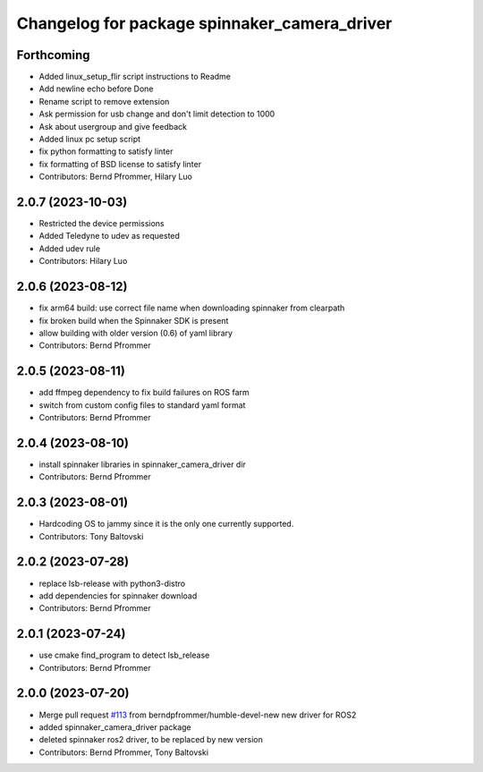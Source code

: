 ^^^^^^^^^^^^^^^^^^^^^^^^^^^^^^^^^^^^^^^^^^^^^
Changelog for package spinnaker_camera_driver
^^^^^^^^^^^^^^^^^^^^^^^^^^^^^^^^^^^^^^^^^^^^^

Forthcoming
-----------
* Added linux_setup_flir script instructions to Readme
* Add newline echo before Done
* Rename script to remove extension
* Ask permission for usb change and don't limit detection to 1000
* Ask about usergroup and give feedback
* Added linux pc setup script
* fix python formatting to satisfy linter
* fix formatting of BSD license to satisfy linter
* Contributors: Bernd Pfrommer, Hilary Luo

2.0.7 (2023-10-03)
------------------
* Restricted the device permissions
* Added Teledyne to udev as requested
* Added udev rule
* Contributors: Hilary Luo

2.0.6 (2023-08-12)
------------------
* fix arm64 build: use correct file name when downloading spinnaker from clearpath
* fix broken build when the Spinnaker SDK is present
* allow building with older version (0.6) of yaml library
* Contributors: Bernd Pfrommer

2.0.5 (2023-08-11)
------------------
* add ffmpeg dependency to fix build failures on ROS farm
* switch from custom config files to standard yaml format
* Contributors: Bernd Pfrommer

2.0.4 (2023-08-10)
------------------
* install spinnaker libraries in spinnaker_camera_driver dir
* Contributors: Bernd Pfrommer

2.0.3 (2023-08-01)
------------------
* Hardcoding OS to jammy since it is the only one currently supported.
* Contributors: Tony Baltovski

2.0.2 (2023-07-28)
------------------
* replace lsb-release with python3-distro
* add dependencies for spinnaker download
* Contributors: Bernd Pfrommer

2.0.1 (2023-07-24)
------------------
* use cmake find_program to detect lsb_release
* Contributors: Bernd Pfrommer

2.0.0 (2023-07-20)
------------------
* Merge pull request `#113 <https://github.com/ros-drivers/flir_camera_driver/issues/113>`_ from berndpfrommer/humble-devel-new
  new driver for ROS2
* added spinnaker_camera_driver package
* deleted spinnaker ros2 driver, to be replaced by new version
* Contributors: Bernd Pfrommer, Tony Baltovski
